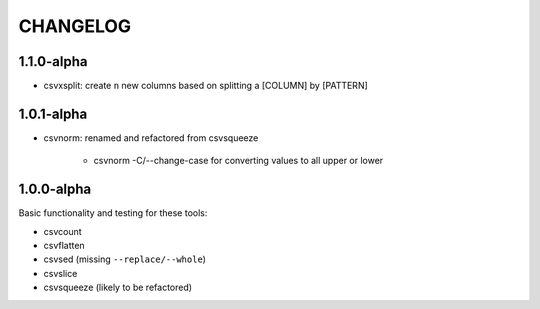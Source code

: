 *********
CHANGELOG
*********


1.1.0-alpha
-----------

* csvxsplit: create ``n`` new columns based on splitting a [COLUMN] by [PATTERN]

1.0.1-alpha
-----------


* csvnorm: renamed and refactored from csvsqueeze

    - csvnorm -C/--change-case for converting values to all upper or lower


1.0.0-alpha
-----------

Basic functionality and testing for these tools:

* csvcount
* csvflatten
* csvsed (missing ``--replace/--whole``)
* csvslice
* csvsqueeze (likely to be refactored)


